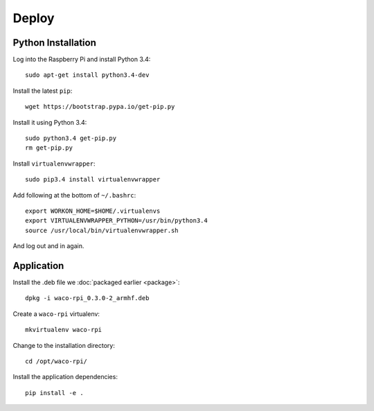 Deploy
======

Python Installation
-------------------

Log into the Raspberry Pi and install Python 3.4::

  sudo apt-get install python3.4-dev

Install the latest ``pip``::

  wget https://bootstrap.pypa.io/get-pip.py

Install it using Python 3.4::

  sudo python3.4 get-pip.py
  rm get-pip.py

Install ``virtualenvwrapper``::

  sudo pip3.4 install virtualenvwrapper

Add following at the bottom of ``~/.bashrc``::

  export WORKON_HOME=$HOME/.virtualenvs
  export VIRTUALENVWRAPPER_PYTHON=/usr/bin/python3.4
  source /usr/local/bin/virtualenvwrapper.sh

And log out and in again.

Application
-----------

Install the .deb file we :doc:`packaged earlier <package>`::

  dpkg -i waco-rpi_0.3.0-2_armhf.deb

Create a ``waco-rpi`` virtualenv::

  mkvirtualenv waco-rpi

Change to the installation directory::

  cd /opt/waco-rpi/

Install the application dependencies::

  pip install -e .

